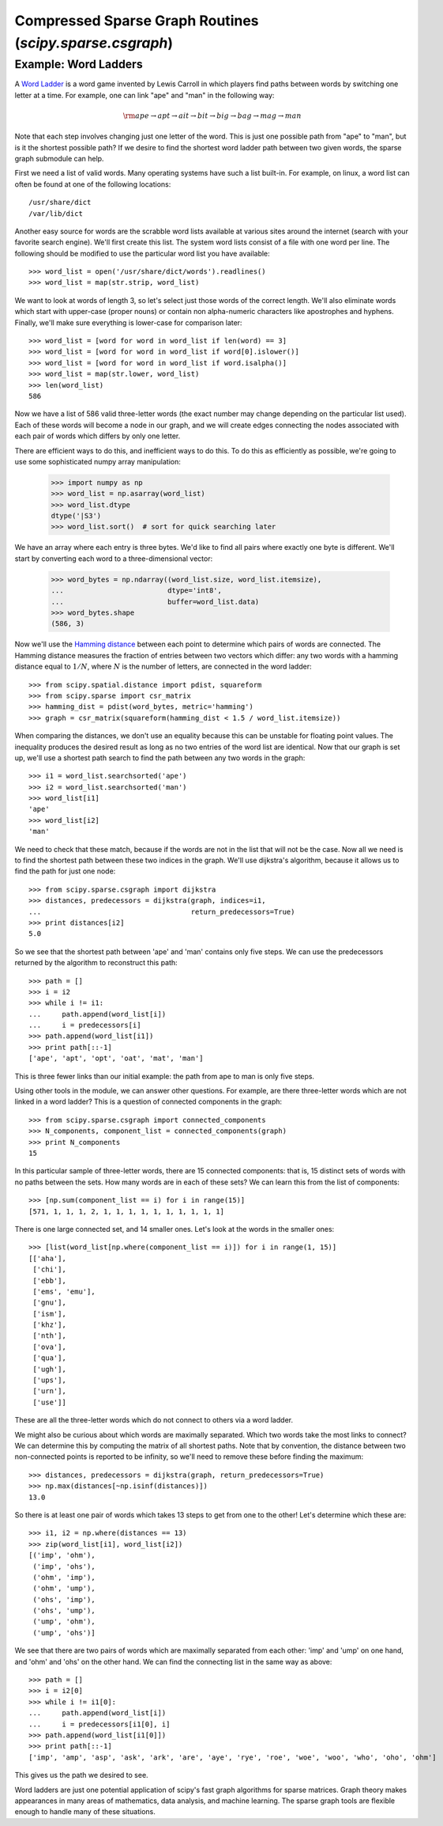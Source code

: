Compressed Sparse Graph Routines (`scipy.sparse.csgraph`)
=========================================================

.. sectionauthor:: Jake Vanderplas <vanderplas@astro.washington.edu>

.. currentmodule: scipy.sparse.csgraph


Example: Word Ladders
---------------------

A `Word Ladder <http://en.wikipedia.org/wiki/Word_ladder>`_ is a word game
invented by Lewis Carroll in which players find paths between words by
switching one letter at a time.  For example, one can link "ape" and "man"
in the following way:

.. math::
   {\rm ape \to apt \to ait \to bit \to big \to bag \to mag \to man}

Note that each step involves changing just one letter of the word.  This is
just one possible path from "ape" to "man", but is it the shortest possible
path?  If we desire to find the shortest word ladder path between two given
words, the sparse graph submodule can help.

First we need a list of valid words.  Many operating systems have such a list
built-in.  For example, on linux, a word list can often be found at one of the
following locations::

    /usr/share/dict
    /var/lib/dict

Another easy source for words are the scrabble word lists available at various
sites around the internet (search with your favorite search engine).  We'll
first create this list.  The system word lists consist of a file with one
word per line.  The following should be modified to use the particular word
list you have available::

    >>> word_list = open('/usr/share/dict/words').readlines()
    >>> word_list = map(str.strip, word_list)

We want to look at words of length 3, so let's select just those words of the
correct length.  We'll also eliminate words which start with upper-case
(proper nouns) or contain non alpha-numeric characters like apostrophes and
hyphens.  Finally, we'll make sure everything is lower-case for comparison
later::

    >>> word_list = [word for word in word_list if len(word) == 3]
    >>> word_list = [word for word in word_list if word[0].islower()]
    >>> word_list = [word for word in word_list if word.isalpha()]
    >>> word_list = map(str.lower, word_list)
    >>> len(word_list)
    586

Now we have a list of 586 valid three-letter words (the exact number may
change depending on the particular list used).  Each of these words will
become a node in our graph, and we will create edges connecting the nodes
associated with each pair of words which differs by only one letter.

There are efficient ways to do this, and inefficient ways to do this.  To
do this as efficiently as possible, we're going to use some sophisticated
numpy array manipulation:

    >>> import numpy as np
    >>> word_list = np.asarray(word_list)
    >>> word_list.dtype
    dtype('|S3')
    >>> word_list.sort()  # sort for quick searching later

We have an array where each entry is three bytes.  We'd like to find all pairs
where exactly one byte is different.  We'll start by converting each word to
a three-dimensional vector:

    >>> word_bytes = np.ndarray((word_list.size, word_list.itemsize),
    ...                         dtype='int8',
    ...                         buffer=word_list.data)
    >>> word_bytes.shape
    (586, 3)

Now we'll use the
`Hamming distance <http://en.wikipedia.org/wiki/Hamming_distance>`_
between each point to determine which pairs of words are connected.
The Hamming distance measures the fraction of entries between two vectors
which differ: any two words with a hamming distance equal to :math:`1/N`,
where :math:`N` is the number of letters, are connected in the word ladder::

    >>> from scipy.spatial.distance import pdist, squareform
    >>> from scipy.sparse import csr_matrix
    >>> hamming_dist = pdist(word_bytes, metric='hamming')
    >>> graph = csr_matrix(squareform(hamming_dist < 1.5 / word_list.itemsize))

When comparing the distances, we don't use an equality because this can be
unstable for floating point values.  The inequality produces the desired
result as long as no two entries of the word list are identical.  Now that our
graph is set up, we'll use a shortest path search to find the path between
any two words in the graph::

    >>> i1 = word_list.searchsorted('ape')
    >>> i2 = word_list.searchsorted('man')
    >>> word_list[i1]
    'ape'
    >>> word_list[i2]
    'man'

We need to check that these match, because if the words are not in the list
that will not be the case.  Now all we need is to find the shortest path
between these two indices in the graph.  We'll use dijkstra's algorithm,
because it allows us to find the path for just one node::

    >>> from scipy.sparse.csgraph import dijkstra
    >>> distances, predecessors = dijkstra(graph, indices=i1,
    ...                                    return_predecessors=True)
    >>> print distances[i2]
    5.0

So we see that the shortest path between 'ape' and 'man' contains only
five steps.  We can use the predecessors returned by the algorithm to
reconstruct this path::

    >>> path = []
    >>> i = i2
    >>> while i != i1:
    ...     path.append(word_list[i])
    ...     i = predecessors[i]
    >>> path.append(word_list[i1])
    >>> print path[::-1]
    ['ape', 'apt', 'opt', 'oat', 'mat', 'man']

This is three fewer links than our initial example: the path from ape to man
is only five steps.

Using other tools in the module, we can answer other questions.  For example,
are there three-letter words which are not linked in a word ladder?  This
is a question of connected components in the graph::

    >>> from scipy.sparse.csgraph import connected_components
    >>> N_components, component_list = connected_components(graph)
    >>> print N_components
    15

In this particular sample of three-letter words, there are 15 connected
components: that is, 15 distinct sets of words with no paths between the
sets.  How many words are in each of these sets?  We can learn this from
the list of components::

    >>> [np.sum(component_list == i) for i in range(15)]
    [571, 1, 1, 1, 2, 1, 1, 1, 1, 1, 1, 1, 1, 1, 1]

There is one large connected set, and 14 smaller ones.  Let's look at the
words in the smaller ones::

    >>> [list(word_list[np.where(component_list == i)]) for i in range(1, 15)]
    [['aha'],
     ['chi'],
     ['ebb'],
     ['ems', 'emu'],
     ['gnu'],
     ['ism'],
     ['khz'],
     ['nth'],
     ['ova'],
     ['qua'],
     ['ugh'],
     ['ups'],
     ['urn'],
     ['use']]

These are all the three-letter words which do not connect to others via a word
ladder.

We might also be curious about which words are maximally separated.  Which
two words take the most links to connect?  We can determine this by computing
the matrix of all shortest paths.    Note that by convention, the
distance between two non-connected points is reported to be infinity, so
we'll need to remove these before finding the maximum::

    >>> distances, predecessors = dijkstra(graph, return_predecessors=True)
    >>> np.max(distances[~np.isinf(distances)])
    13.0

So there is at least one pair of words which takes 13 steps to get from one
to the other!  Let's determine which these are::

    >>> i1, i2 = np.where(distances == 13)
    >>> zip(word_list[i1], word_list[i2])
    [('imp', 'ohm'),
     ('imp', 'ohs'),
     ('ohm', 'imp'),
     ('ohm', 'ump'),
     ('ohs', 'imp'),
     ('ohs', 'ump'),
     ('ump', 'ohm'),
     ('ump', 'ohs')]

We see that there are two pairs of words which are maximally separated from
each other: 'imp' and 'ump' on one hand, and 'ohm' and 'ohs' on the other
hand.  We can find the connecting list in the same way as above::

    >>> path = []
    >>> i = i2[0]
    >>> while i != i1[0]:
    ...     path.append(word_list[i])
    ...     i = predecessors[i1[0], i]
    >>> path.append(word_list[i1[0]])
    >>> print path[::-1]
    ['imp', 'amp', 'asp', 'ask', 'ark', 'are', 'aye', 'rye', 'roe', 'woe', 'woo', 'who', 'oho', 'ohm']

This gives us the path we desired to see.

Word ladders are just one potential application of scipy's fast graph
algorithms for sparse matrices.  Graph theory makes appearances in many
areas of mathematics, data analysis, and machine learning.  The sparse graph
tools are flexible enough to handle many of these situations.
